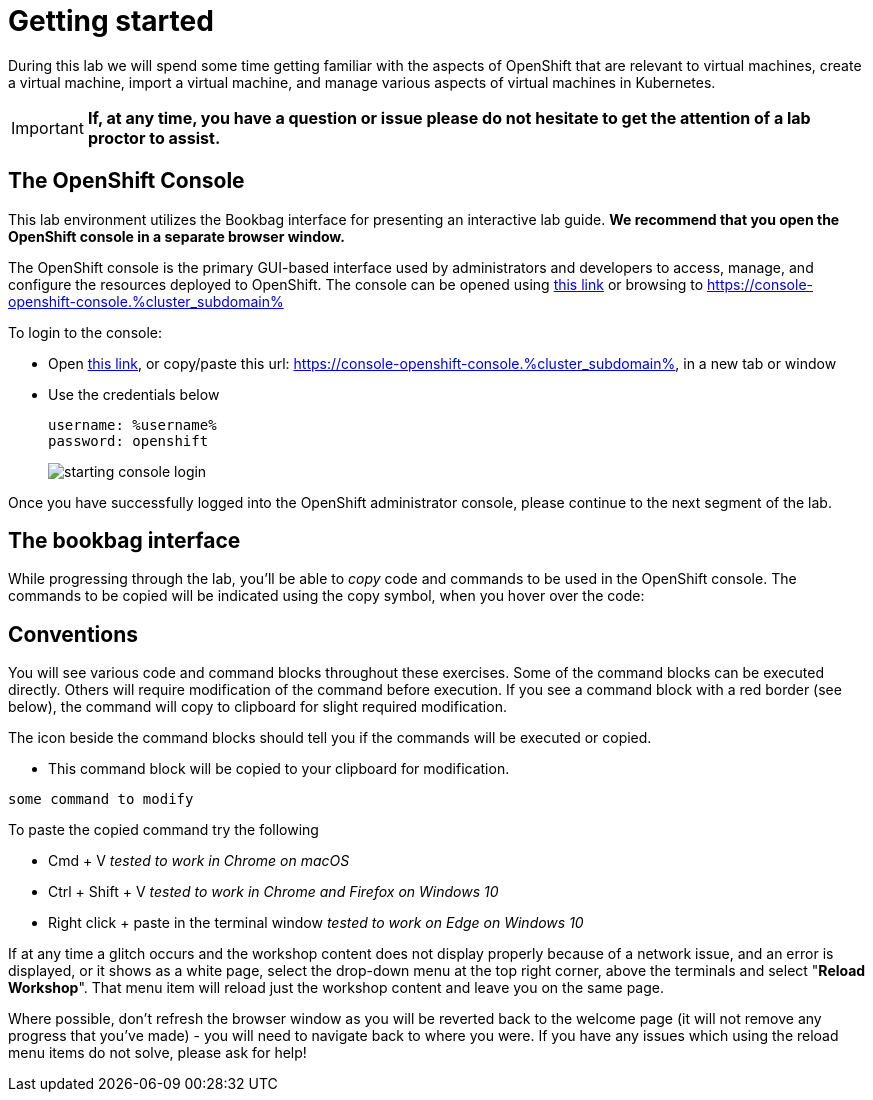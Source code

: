 
= Getting started

During this lab we will spend some time getting familiar with the aspects of OpenShift that are relevant to virtual machines, create a virtual machine, import a virtual machine, and manage various aspects of virtual machines in Kubernetes.

[IMPORTANT]
**If, at any time, you have a question or issue please do not hesitate to get the attention of a lab proctor to assist.**

== The OpenShift Console

This lab environment utilizes the Bookbag interface for presenting an interactive lab guide. **We recommend that you open the OpenShift console in a separate browser window.**

The OpenShift console is the primary GUI-based interface used by administrators and developers to access, manage, and configure the resources deployed to OpenShift. The console can be opened using https://console-openshift-console.%cluster_subdomain%[this link] or browsing to https://console-openshift-console.%cluster_subdomain%

To login to the console:

* Open link:https://console-openshift-console.%cluster_subdomain%[this link], or copy/paste this url: https://console-openshift-console.%cluster_subdomain%, in a new tab or window
* Use the credentials below
+
----
username: %username%
password: openshift
----
+
image::images/starting_console_login.png[]

Once you have successfully logged into the OpenShift administrator console, please continue to the next segment of the lab.


== The bookbag interface

While progressing through the lab, you'll be able to _copy_ code and commands to be used in the OpenShift console. The commands to be copied will be indicated using the copy symbol, when you hover over the code:

## Conventions
You will see various code and command blocks throughout these exercises. Some of
the command blocks can be executed directly. Others will require modification
of the command before execution. If you see a command block with a red border
(see below), the command will copy to clipboard for slight required modification.

The icon beside the command blocks should tell you if the commands will be executed or copied.

- This command block will be copied to your clipboard for modification.

[source,none,role="copypaste copypaste-warning"]
----
some command to modify
----
[Note]
====
To paste the copied command try the following

- Cmd + V _tested to work in Chrome on macOS_
- Ctrl + Shift + V _tested to work in Chrome and Firefox on Windows 10_
- Right click + paste in the terminal window _tested to work on Edge on Windows 10_
====

If at any time a glitch occurs and the workshop content does not display properly because of a network issue, and an error is displayed, or it shows as a white page, select the drop-down menu at the top right corner, above the terminals and select "**Reload Workshop**". That menu item will reload just the workshop content and leave you on the same page.

Where possible, don't refresh the browser window as you will be reverted back to the welcome page (it will not remove any progress that you've made) - you will need to navigate back to where you were. If you have any issues which using the reload menu items do not solve, please ask for help!
